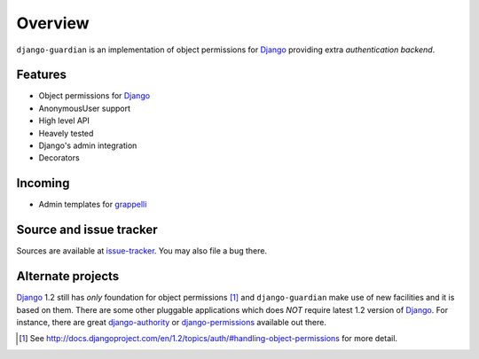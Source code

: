 .. _overview:

Overview
========

``django-guardian`` is an implementation of object permissions for Django_
providing extra *authentication backend*.

Features
--------

- Object permissions for Django_
- AnonymousUser support
- High level API
- Heavely tested
- Django's admin integration
- Decorators

Incoming
--------

- Admin templates for grappelli_

Source and issue tracker
------------------------

Sources are available at `issue-tracker`_. You may also file a bug there.

Alternate projects
------------------

Django_ 1.2 still has *only* foundation for object permissions [1]_ and
``django-guardian`` make use of new facilities and it is based on them.  There
are some other pluggable applications which does *NOT* require latest 1.2
version of Django_. For instance, there are great `django-authority`_ or
`django-permissions`_ available out there.

.. _django: http://www.djangoproject.com/
.. _django-authority: http://bitbucket.org/jezdez/django-authority/
.. _django-permissions: http://bitbucket.org/diefenbach/django-permissions/
.. _issue-tracker: http://github.com/lukaszb/django-guardian
.. _grappelli: http://code.google.com/p/django-grappelli/

.. [1] See http://docs.djangoproject.com/en/1.2/topics/auth/#handling-object-permissions
   for more detail.

